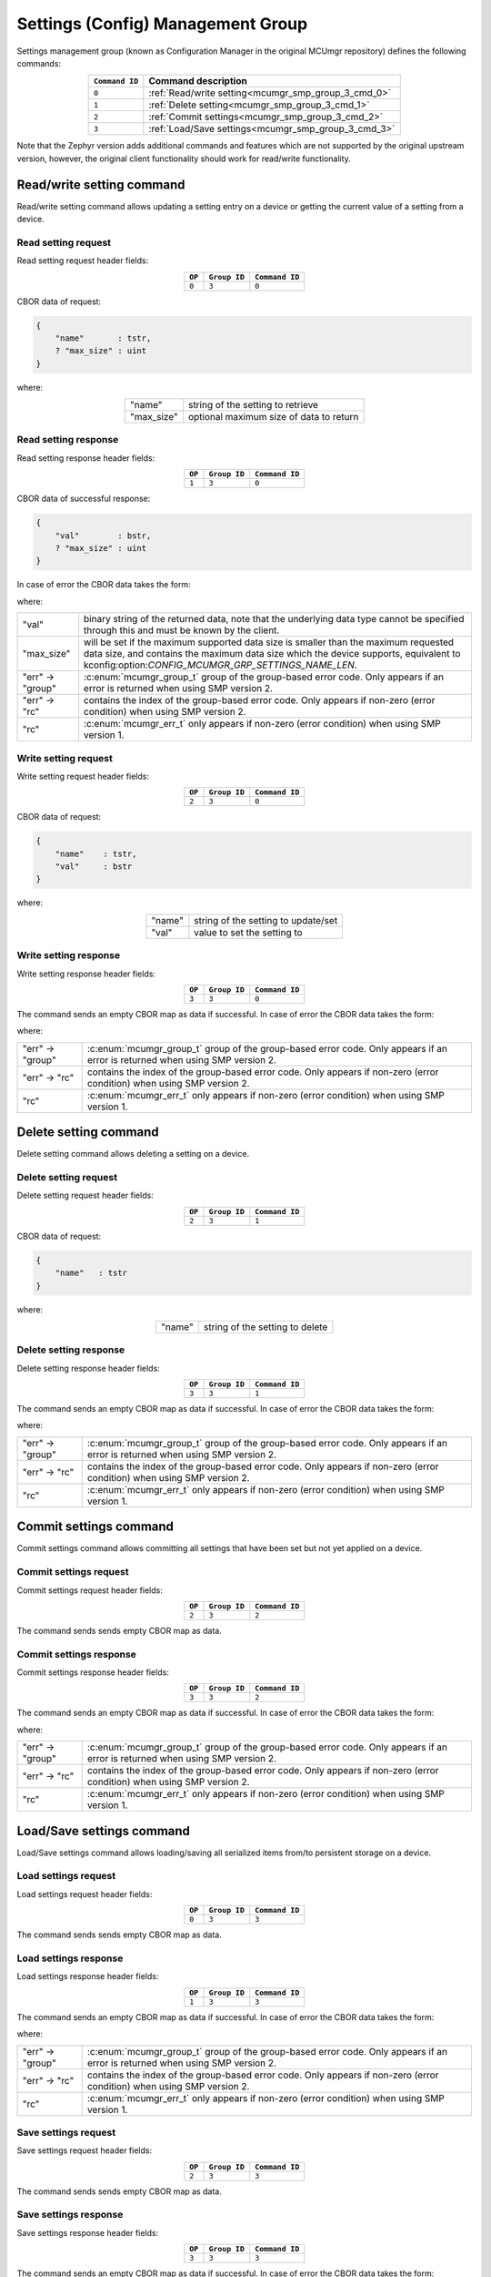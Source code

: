 .. _mcumgr_smp_group_3:

Settings (Config) Management Group
##################################

Settings management group (known as Configuration Manager in the original MCUmgr repository)
defines the following commands:

.. table::
    :align: center

    +----------------+-----------------------------------------------------+
    | ``Command ID`` | Command description                                 |
    +================+=====================================================+
    | ``0``          | :ref:`Read/write setting<mcumgr_smp_group_3_cmd_0>` |
    +----------------+-----------------------------------------------------+
    | ``1``          | :ref:`Delete setting<mcumgr_smp_group_3_cmd_1>`     |
    +----------------+-----------------------------------------------------+
    | ``2``          | :ref:`Commit settings<mcumgr_smp_group_3_cmd_2>`    |
    +----------------+-----------------------------------------------------+
    | ``3``          | :ref:`Load/Save settings<mcumgr_smp_group_3_cmd_3>` |
    +----------------+-----------------------------------------------------+

Note that the Zephyr version adds additional commands and features which are not supported by
the original upstream version, however, the original client functionality should work for
read/write functionality.

.. _mcumgr_smp_group_3_cmd_0:

Read/write setting command
**************************

Read/write setting command allows updating a setting entry on a device or
getting the current value of a setting from a device.

Read setting request
====================

Read setting request header fields:

.. table::
    :align: center

    +--------+--------------+----------------+
    | ``OP`` | ``Group ID`` | ``Command ID`` |
    +========+==============+================+
    | ``0``  | ``3``        | ``0``          |
    +--------+--------------+----------------+

CBOR data of request:

.. code-block:: cddl

    {
        "name"       : tstr,
        ? "max_size" : uint
    }

where:

.. table::
    :align: center

    +------------+-----------------------------------------+
    | "name"     | string of the setting to retrieve       |
    +------------+-----------------------------------------+
    | "max_size" | optional maximum size of data to return |
    +------------+-----------------------------------------+

Read setting response
=====================

Read setting response header fields:

.. table::
    :align: center

    +--------+--------------+----------------+
    | ``OP`` | ``Group ID`` | ``Command ID`` |
    +========+==============+================+
    | ``1``  | ``3``        | ``0``          |
    +--------+--------------+----------------+

CBOR data of successful response:

.. code-block:: cddl

    {
        "val"        : bstr,
        ? "max_size" : uint
    }

In case of error the CBOR data takes the form:

.. tabs::

   .. group-tab:: SMP version 2

      .. literalinclude:: ../smp_error_version_2.cddl
         :language: cddl

   .. group-tab:: SMP version 1 (and non-group SMP version 2)

      .. literalinclude:: ../smp_error_version_1.cddl
         :language: cddl

where:

.. table::
    :align: center

    +------------------+-------------------------------------------------------------------------+
    | "val"            | binary string of the returned data, note that the underlying data type  |
    |                  | cannot be specified through this and must be known by the client.       |
    +------------------+-------------------------------------------------------------------------+
    | "max_size"       | will be set if the maximum supported data size is smaller than the      |
    |                  | maximum requested data size, and contains the maximum data size which   |
    |                  | the device supports, equivalent to                                      |
    |                  | kconfig:option:`CONFIG_MCUMGR_GRP_SETTINGS_NAME_LEN`.                   |
    +------------------+-------------------------------------------------------------------------+
    | "err" -> "group" | :c:enum:`mcumgr_group_t` group of the group-based error code. Only      |
    |                  | appears if an error is returned when using SMP version 2.               |
    +------------------+-------------------------------------------------------------------------+
    | "err" -> "rc"    | contains the index of the group-based error code. Only appears if       |
    |                  | non-zero (error condition) when using SMP version 2.                    |
    +------------------+-------------------------------------------------------------------------+
    | "rc"             | :c:enum:`mcumgr_err_t` only appears if non-zero (error condition) when  |
    |                  | using SMP version 1.                                                    |
    +------------------+-------------------------------------------------------------------------+

Write setting request
=====================

Write setting request header fields:

.. table::
    :align: center

    +--------+--------------+----------------+
    | ``OP`` | ``Group ID`` | ``Command ID`` |
    +========+==============+================+
    | ``2``  | ``3``        | ``0``          |
    +--------+--------------+----------------+

CBOR data of request:

.. code-block:: cddl

    {
        "name"    : tstr,
        "val"     : bstr
    }

where:

.. table::
    :align: center

    +--------+-------------------------------------+
    | "name" | string of the setting to update/set |
    +--------+-------------------------------------+
    | "val"  | value to set the setting to         |
    +--------+-------------------------------------+

Write setting response
======================

Write setting response header fields:

.. table::
    :align: center

    +--------+--------------+----------------+
    | ``OP`` | ``Group ID`` | ``Command ID`` |
    +========+==============+================+
    | ``3``  | ``3``        | ``0``          |
    +--------+--------------+----------------+

The command sends an empty CBOR map as data if successful. In case of error the CBOR data takes
the form:

.. tabs::

   .. group-tab:: SMP version 2

      .. literalinclude:: ../smp_error_version_2.cddl
         :language: cddl

   .. group-tab:: SMP version 1 (and non-group SMP version 2)

      .. literalinclude:: ../smp_error_version_1.cddl
         :language: cddl

where:

.. table::
    :align: center

    +------------------+-------------------------------------------------------------------------+
    | "err" -> "group" | :c:enum:`mcumgr_group_t` group of the group-based error code. Only      |
    |                  | appears if an error is returned when using SMP version 2.               |
    +------------------+-------------------------------------------------------------------------+
    | "err" -> "rc"    | contains the index of the group-based error code. Only appears if       |
    |                  | non-zero (error condition) when using SMP version 2.                    |
    +------------------+-------------------------------------------------------------------------+
    | "rc"             | :c:enum:`mcumgr_err_t` only appears if non-zero (error condition) when  |
    |                  | using SMP version 1.                                                    |
    +------------------+-------------------------------------------------------------------------+

.. _mcumgr_smp_group_3_cmd_1:

Delete setting command
**********************

Delete setting command allows deleting a setting on a device.

Delete setting request
======================

Delete setting request header fields:

.. table::
    :align: center

    +--------+--------------+----------------+
    | ``OP`` | ``Group ID`` | ``Command ID`` |
    +========+==============+================+
    | ``2``  | ``3``        | ``1``          |
    +--------+--------------+----------------+

CBOR data of request:

.. code-block:: cddl

    {
        "name"   : tstr
    }

where:

.. table::
    :align: center

    +--------+---------------------------------+
    | "name" | string of the setting to delete |
    +--------+---------------------------------+

Delete setting response
=======================

Delete setting response header fields:

.. table::
    :align: center

    +--------+--------------+----------------+
    | ``OP`` | ``Group ID`` | ``Command ID`` |
    +========+==============+================+
    | ``3``  | ``3``        | ``1``          |
    +--------+--------------+----------------+

The command sends an empty CBOR map as data if successful. In case of error the CBOR data takes
the form:

.. tabs::

   .. group-tab:: SMP version 2

      .. literalinclude:: ../smp_error_version_2.cddl
         :language: cddl

   .. group-tab:: SMP version 1 (and non-group SMP version 2)

      .. literalinclude:: ../smp_error_version_1.cddl
         :language: cddl

where:

.. table::
    :align: center

    +------------------+-------------------------------------------------------------------------+
    | "err" -> "group" | :c:enum:`mcumgr_group_t` group of the group-based error code. Only      |
    |                  | appears if an error is returned when using SMP version 2.               |
    +------------------+-------------------------------------------------------------------------+
    | "err" -> "rc"    | contains the index of the group-based error code. Only appears if       |
    |                  | non-zero (error condition) when using SMP version 2.                    |
    +------------------+-------------------------------------------------------------------------+
    | "rc"             | :c:enum:`mcumgr_err_t` only appears if non-zero (error condition) when  |
    |                  | using SMP version 1.                                                    |
    +------------------+-------------------------------------------------------------------------+

.. _mcumgr_smp_group_3_cmd_2:

Commit settings command
***********************

Commit settings command allows committing all settings that have been set but not yet applied on a
device.

Commit settings request
=======================

Commit settings request header fields:

.. table::
    :align: center

    +--------+--------------+----------------+
    | ``OP`` | ``Group ID`` | ``Command ID`` |
    +========+==============+================+
    | ``2``  | ``3``        | ``2``          |
    +--------+--------------+----------------+

The command sends sends empty CBOR map as data.

Commit settings response
========================

Commit settings response header fields:

.. table::
    :align: center

    +--------+--------------+----------------+
    | ``OP`` | ``Group ID`` | ``Command ID`` |
    +========+==============+================+
    | ``3``  | ``3``        | ``2``          |
    +--------+--------------+----------------+

The command sends an empty CBOR map as data if successful. In case of error the CBOR data takes
the form:

.. tabs::

   .. group-tab:: SMP version 2

      .. literalinclude:: ../smp_error_version_2.cddl
         :language: cddl

   .. group-tab:: SMP version 1 (and non-group SMP version 2)

      .. literalinclude:: ../smp_error_version_1.cddl
         :language: cddl

where:

.. table::
    :align: center

    +------------------+-------------------------------------------------------------------------+
    | "err" -> "group" | :c:enum:`mcumgr_group_t` group of the group-based error code. Only      |
    |                  | appears if an error is returned when using SMP version 2.               |
    +------------------+-------------------------------------------------------------------------+
    | "err" -> "rc"    | contains the index of the group-based error code. Only appears if       |
    |                  | non-zero (error condition) when using SMP version 2.                    |
    +------------------+-------------------------------------------------------------------------+
    | "rc"             | :c:enum:`mcumgr_err_t` only appears if non-zero (error condition) when  |
    |                  | using SMP version 1.                                                    |
    +------------------+-------------------------------------------------------------------------+

.. _mcumgr_smp_group_3_cmd_3:

Load/Save settings command
**************************

Load/Save settings command allows loading/saving all serialized items from/to persistent storage
on a device.

Load settings request
=====================

Load settings request header fields:

.. table::
    :align: center

    +--------+--------------+----------------+
    | ``OP`` | ``Group ID`` | ``Command ID`` |
    +========+==============+================+
    | ``0``  | ``3``        | ``3``          |
    +--------+--------------+----------------+

The command sends sends empty CBOR map as data.

Load settings response
======================

Load settings response header fields:

.. table::
    :align: center

    +--------+--------------+----------------+
    | ``OP`` | ``Group ID`` | ``Command ID`` |
    +========+==============+================+
    | ``1``  | ``3``        | ``3``          |
    +--------+--------------+----------------+

The command sends an empty CBOR map as data if successful. In case of error the CBOR data takes
the form:

.. tabs::

   .. group-tab:: SMP version 2

      .. literalinclude:: ../smp_error_version_2.cddl
         :language: cddl

   .. group-tab:: SMP version 1 (and non-group SMP version 2)

      .. literalinclude:: ../smp_error_version_1.cddl
         :language: cddl

where:

.. table::
    :align: center

    +------------------+-------------------------------------------------------------------------+
    | "err" -> "group" | :c:enum:`mcumgr_group_t` group of the group-based error code. Only      |
    |                  | appears if an error is returned when using SMP version 2.               |
    +------------------+-------------------------------------------------------------------------+
    | "err" -> "rc"    | contains the index of the group-based error code. Only appears if       |
    |                  | non-zero (error condition) when using SMP version 2.                    |
    +------------------+-------------------------------------------------------------------------+
    | "rc"             | :c:enum:`mcumgr_err_t` only appears if non-zero (error condition) when  |
    |                  | using SMP version 1.                                                    |
    +------------------+-------------------------------------------------------------------------+

Save settings request
=====================

Save settings request header fields:

.. table::
    :align: center

    +--------+--------------+----------------+
    | ``OP`` | ``Group ID`` | ``Command ID`` |
    +========+==============+================+
    | ``2``  | ``3``        | ``3``          |
    +--------+--------------+----------------+

The command sends sends empty CBOR map as data.

Save settings response
======================

Save settings response header fields:

.. table::
    :align: center

    +--------+--------------+----------------+
    | ``OP`` | ``Group ID`` | ``Command ID`` |
    +========+==============+================+
    | ``3``  | ``3``        | ``3``          |
    +--------+--------------+----------------+

The command sends an empty CBOR map as data if successful. In case of error the CBOR data takes
the form:

.. tabs::

   .. group-tab:: SMP version 2

      .. literalinclude:: ../smp_error_version_2.cddl
         :language: cddl

   .. group-tab:: SMP version 1 (and non-group SMP version 2)

      .. literalinclude:: ../smp_error_version_1.cddl
         :language: cddl

where:

.. table::
    :align: center

    +------------------+------------------------------------------------------------------------+
    | "err" -> "group" | :c:enum:`mcumgr_group_t` group of the group-based error code. Only     |
    |                  | appears if an error is returned when using SMP version 2.              |
    +------------------+------------------------------------------------------------------------+
    | "err" -> "rc"    | contains the index of the group-based error code. Only appears if      |
    |                  | non-zero (error condition) when using SMP version 2.                   |
    +------------------+------------------------------------------------------------------------+
    | "rc"             | :c:enum:`mcumgr_err_t` only appears if non-zero (error condition) when |
    |                  | using SMP version 1.                                                   |
    +------------------+------------------------------------------------------------------------+

Settings access callback
************************

There is a settings access MCUmgr callback available (see :ref:`mcumgr_callbacks` for details on
callbacks) which allows for applications/modules to know when settings management commands are
used and, optionally, block access (for example through the use of a security mechanism). This
callback can be enabled with :kconfig:option:`CONFIG_MCUMGR_GRP_SETTINGS_ACCESS_HOOK`, registered
with the event :c:enum:`MGMT_EVT_OP_SETTINGS_MGMT_ACCESS`, whereby the supplied callback data is
:c:struct:`settings_mgmt_access`.
